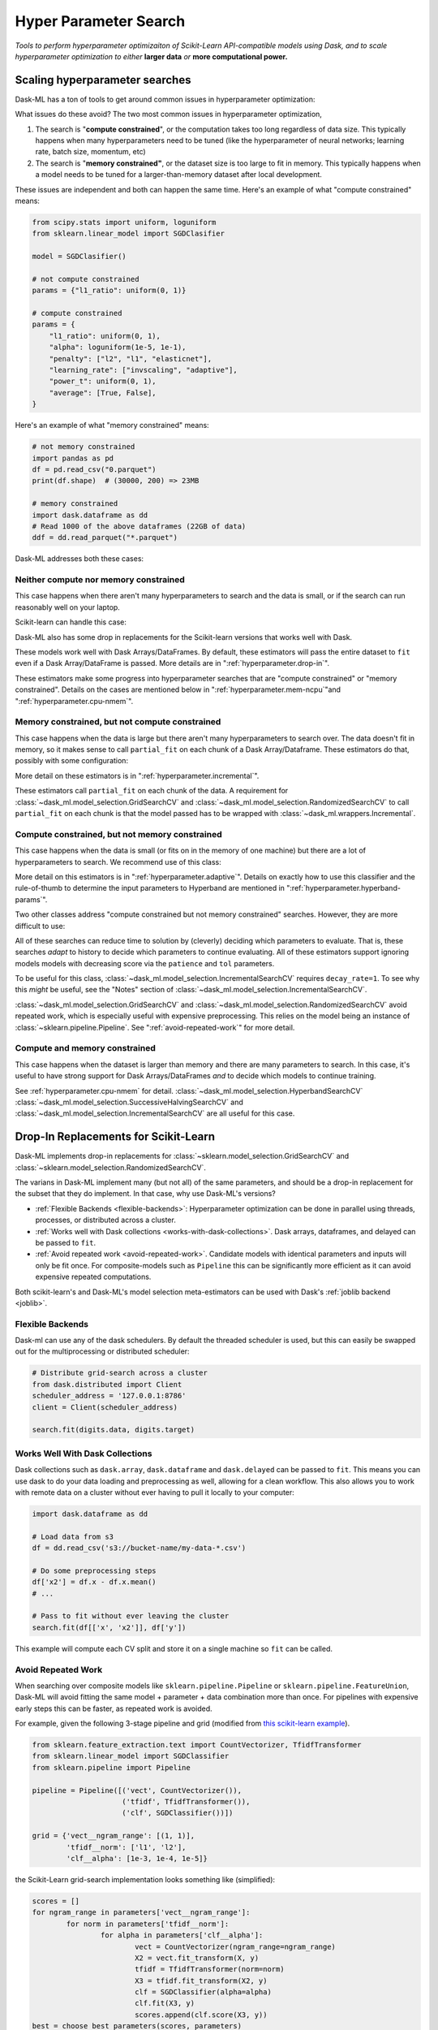 Hyper Parameter Search
======================

*Tools to perform hyperparameter optimizaiton of Scikit-Learn API-compatible
models using Dask, and to scale hyperparameter optimization to either* **larger
data** *or* **more computational power.**

Scaling hyperparameter searches
-------------------------------

Dask-ML has a ton of tools to get around common issues in hyperparameter
optimization:

.. autosummary::
   dask_ml.model_selection.GridSearchCV
   dask_ml.model_selection.RandomizedSearchCV
   dask_ml.model_selection.IncrementalSearchCV
   dask_ml.model_selection.HyperbandSearchCV
   dask_ml.model_selection.SuccessiveHalvingSearchCV

What issues do these avoid? The two most common issues in hyperparameter
optimization,

1. The search is "**compute constrained**", or the computation takes too long
   regardless of data size. This typically happens when many hyperparameters
   need to be tuned (like the hyperparameter of neural networks; learning rate,
   batch size, momentum, etc)
2. The search is "**memory constrained"**, or the dataset size is too large to
   fit in memory. This typically happens when a model needs to be tuned for a
   larger-than-memory dataset after local development.

These issues are independent and both can happen the same time. Here's an
example of what "compute constrained" means:

.. code:: python

   from scipy.stats import uniform, loguniform
   from sklearn.linear_model import SGDClasifier

   model = SGDClasifier()

   # not compute constrained
   params = {"l1_ratio": uniform(0, 1)}

   # compute constrained
   params = {
       "l1_ratio": uniform(0, 1),
       "alpha": loguniform(1e-5, 1e-1),
       "penalty": ["l2", "l1", "elasticnet"],
       "learning_rate": ["invscaling", "adaptive"],
       "power_t": uniform(0, 1),
       "average": [True, False],
   }

Here's an example of what "memory constrained" means:

.. code:: python

   # not memory constrained
   import pandas as pd
   df = pd.read_csv("0.parquet")
   print(df.shape)  # (30000, 200) => 23MB

   # memory constrained
   import dask.dataframe as dd
   # Read 1000 of the above dataframes (22GB of data)
   ddf = dd.read_parquet("*.parquet")


Dask-ML addresses both these cases:

Neither compute nor memory constrained
^^^^^^^^^^^^^^^^^^^^^^^^^^^^^^^^^^^^^^

This case happens when there aren't many hyperparameters to search and the data
is small, or if the search can run reasonably well on your laptop.

Scikit-learn can handle this case:

.. autosummary::
   sklearn.model_selection.GridSearchCV
   sklearn.model_selection.RandomizedSearchCV

Dask-ML also has some drop in replacements for the Scikit-learn versions that
works well with Dask.

.. autosummary::
   dask_ml.model_selection.GridSearchCV
   dask_ml.model_selection.RandomizedSearchCV


These models work well with Dask Arrays/DataFrames. By default, these
estimators will pass the entire dataset to ``fit`` even if a Dask
Array/DataFrame is passed. More details are in ":ref:`hyperparameter.drop-in`".

These estimators make some progress into hyperparameter searches that are
"compute constrained" or "memory constrained". Details on the cases are
mentioned below in ":ref:`hyperparameter.mem-ncpu`"and
":ref:`hyperparameter.cpu-nmem`".

.. _hyperparameter.mem-ncpu:

Memory constrained, but not compute constrained
^^^^^^^^^^^^^^^^^^^^^^^^^^^^^^^^^^^^^^^^^^^^^^^

This case happens when the data is large but there aren't many hyperparameters
to search over. The data doesn't fit in memory, so it makes sense to call
``partial_fit`` on each chunk of a Dask Array/Dataframe. These estimators do
that, possibly with some configuration:

.. autosummary::
   dask_ml.model_selection.IncrementalSearchCV
   dask_ml.model_selection.RandomizedSearchCV
   dask_ml.model_selection.GridSearchCV

More detail on these estimators is in ":ref:`hyperparameter.incremental`".

These estimators call ``partial_fit`` on each chunk of the data.  A requirement
for :class:`~dask_ml.model_selection.GridSearchCV` and
:class:`~dask_ml.model_selection.RandomizedSearchCV` to call ``partial_fit`` on
each chunk is that the model passed has to be wrapped with
:class:`~dask_ml.wrappers.Incremental`.


.. _hyperparameter.cpu-nmem:

Compute constrained, but not memory constrained
^^^^^^^^^^^^^^^^^^^^^^^^^^^^^^^^^^^^^^^^^^^^^^^

This case happens when the data is small (or fits on in the memory of one
machine) but there are a lot of hyperparameters to search. We recommend use of
this class:

.. autosummary::
   dask_ml.model_selection.HyperbandSearchCV

More detail on this estimators is in ":ref:`hyperparameter.adaptive`".
Details on exactly how to use this classifier and the rule-of-thumb to
determine the input parameters to Hyperband are mentioned in
":ref:`hyperparameter.hyperband-params`".

Two other classes address "compute constrained but not memory constrained"
searches. However, they are more difficult to use:

.. autosummary::
   dask_ml.model_selection.SuccessiveHalvingSearchCV
   dask_ml.model_selection.IncrementalSearchCV

All of these searches can reduce time to solution by (cleverly) deciding which
parameters to evaluate. That is, these searches *adapt* to history to decide
which parameters to continue evaluating.  All of these estimators support
ignoring models models with decreasing score via the ``patience`` and ``tol``
parameters.

To be useful for this class,
:class:`~dask_ml.model_selection.IncrementalSearchCV` requires
``decay_rate=1``. To see why this `might` be useful, see the "Notes" section of
:class:`~dask_ml.model_selection.IncrementalSearchCV`.

:class:`~dask_ml.model_selection.GridSearchCV` and
:class:`~dask_ml.model_selection.RandomizedSearchCV` avoid repeated work, which
is especially useful with expensive preprocessing. This relies on the model
being an instance of :class:`~sklearn.pipeline.Pipeline`. See
":ref:`avoid-repeated-work`" for more detail.

Compute and memory constrained
^^^^^^^^^^^^^^^^^^^^^^^^^^^^^^

This case happens when the dataset is larger than memory and there are many
parameters to search. In this case, it's useful to have strong support for Dask
Arrays/DataFrames `and` to decide which models to continue training.

See :ref:`hyperparameter.cpu-nmem` for detail.
:class:`~dask_ml.model_selection.HyperbandSearchCV`
:class:`~dask_ml.model_selection.SuccessiveHalvingSearchCV` and
:class:`~dask_ml.model_selection.IncrementalSearchCV` are all useful for this
case.

.. _hyperparameter.drop-in:

Drop-In Replacements for Scikit-Learn
-------------------------------------

Dask-ML implements drop-in replacements for
:class:`~sklearn.model_selection.GridSearchCV` and
:class:`~sklearn.model_selection.RandomizedSearchCV`.

.. autosummary::
   dask_ml.model_selection.GridSearchCV
   dask_ml.model_selection.RandomizedSearchCV

The varians in Dask-ML implement many (but not all) of the same parameters,
and should be a drop-in replacement for the subset that they do implement.
In that case, why use Dask-ML's versions?

- :ref:`Flexible Backends <flexible-backends>`: Hyperparameter
  optimization can be done in parallel using threads, processes, or distributed
  across a cluster.

- :ref:`Works well with Dask collections <works-with-dask-collections>`. Dask
  arrays, dataframes, and delayed can be passed to ``fit``.

- :ref:`Avoid repeated work <avoid-repeated-work>`. Candidate models with
  identical parameters and inputs will only be fit once. For
  composite-models such as ``Pipeline`` this can be significantly more
  efficient as it can avoid expensive repeated computations.

Both scikit-learn's and Dask-ML's model selection meta-estimators can be used
with Dask's :ref:`joblib backend <joblib>`.

.. _flexible-backends:

Flexible Backends
^^^^^^^^^^^^^^^^^

Dask-ml can use any of the dask schedulers. By default the threaded
scheduler is used, but this can easily be swapped out for the multiprocessing
or distributed scheduler:

.. code-block:: python

    # Distribute grid-search across a cluster
    from dask.distributed import Client
    scheduler_address = '127.0.0.1:8786'
    client = Client(scheduler_address)

    search.fit(digits.data, digits.target)


.. _works-with-dask-collections:

Works Well With Dask Collections
^^^^^^^^^^^^^^^^^^^^^^^^^^^^^^^^

Dask collections such as ``dask.array``, ``dask.dataframe`` and
``dask.delayed`` can be passed to ``fit``. This means you can use dask to do
your data loading and preprocessing as well, allowing for a clean workflow.
This also allows you to work with remote data on a cluster without ever having
to pull it locally to your computer:

.. code-block:: python

    import dask.dataframe as dd

    # Load data from s3
    df = dd.read_csv('s3://bucket-name/my-data-*.csv')

    # Do some preprocessing steps
    df['x2'] = df.x - df.x.mean()
    # ...

    # Pass to fit without ever leaving the cluster
    search.fit(df[['x', 'x2']], df['y'])

This example will compute each CV split and store it on a single machine so
``fit`` can be called.

.. _avoid-repeated-work:

Avoid Repeated Work
^^^^^^^^^^^^^^^^^^^

When searching over composite models like ``sklearn.pipeline.Pipeline`` or
``sklearn.pipeline.FeatureUnion``, Dask-ML will avoid fitting the same
model + parameter + data combination more than once. For pipelines with
expensive early steps this can be faster, as repeated work is avoided.

For example, given the following 3-stage pipeline and grid (modified from `this
scikit-learn example
<http://scikit-learn.org/stable/auto_examples/model_selection/grid_search_text_feature_extraction.html>`__).

.. code-block:: python

    from sklearn.feature_extraction.text import CountVectorizer, TfidfTransformer
    from sklearn.linear_model import SGDClassifier
    from sklearn.pipeline import Pipeline

    pipeline = Pipeline([('vect', CountVectorizer()),
                         ('tfidf', TfidfTransformer()),
                         ('clf', SGDClassifier())])

    grid = {'vect__ngram_range': [(1, 1)],
            'tfidf__norm': ['l1', 'l2'],
            'clf__alpha': [1e-3, 1e-4, 1e-5]}

the Scikit-Learn grid-search implementation looks something like (simplified):

.. code-block:: python

	scores = []
	for ngram_range in parameters['vect__ngram_range']:
		for norm in parameters['tfidf__norm']:
			for alpha in parameters['clf__alpha']:
				vect = CountVectorizer(ngram_range=ngram_range)
				X2 = vect.fit_transform(X, y)
				tfidf = TfidfTransformer(norm=norm)
				X3 = tfidf.fit_transform(X2, y)
				clf = SGDClassifier(alpha=alpha)
				clf.fit(X3, y)
				scores.append(clf.score(X3, y))
	best = choose_best_parameters(scores, parameters)


As a directed acyclic graph, this might look like:

.. figure:: images/unmerged_grid_search_graph.svg
   :alt: "scikit-learn grid-search directed acyclic graph"
   :align: center


In contrast, the dask version looks more like:

.. code-block:: python

	scores = []
	for ngram_range in parameters['vect__ngram_range']:
		vect = CountVectorizer(ngram_range=ngram_range)
		X2 = vect.fit_transform(X, y)
		for norm in parameters['tfidf__norm']:
			tfidf = TfidfTransformer(norm=norm)
			X3 = tfidf.fit_transform(X2, y)
			for alpha in parameters['clf__alpha']:
				clf = SGDClassifier(alpha=alpha)
				clf.fit(X3, y)
				scores.append(clf.score(X3, y))
	best = choose_best_parameters(scores, parameters)


With a corresponding directed acyclic graph:

.. figure:: images/merged_grid_search_graph.svg
   :alt: "Dask-ML grid-search directed acyclic graph"
   :align: center


Looking closely, you can see that the Scikit-Learn version ends up fitting
earlier steps in the pipeline multiple times with the same parameters and data.
Due to the increased flexibility of Dask over Joblib, we're able to merge these
tasks in the graph and only perform the fit step once for any
parameter/data/model combination. For pipelines that have relatively
expensive early steps, this can be a big win when performing a grid search.

.. _hyperparameter.incremental:


Incremental Hyperparameter Optimization
---------------------------------------

.. autosummary::
   dask_ml.model_selection.IncrementalSearchCV
   dask_ml.model_selection.HyperbandSearchCV
   dask_ml.model_selection.SuccessiveHalvingSearchCV

These estimators act identically. The example will use
:class:`~dask_ml.model_selection.HyperbandSearchCV`.

.. note::

   These estimators require that the model implement ``partial_fit``

By default, these class will call ``partial_fit`` on each chunk of the data.
These classes can stop training any models if their score stops increasing
(via ``patience`` and ``tol``). They even get one step fancier, and can choose
which models to call ``partial_fit`` on.

First, let's look at basic usage. Some more adaptive use will be detailed in
":ref:`hyperparameter.adaptive`".

Basic use
^^^^^^^^^

This section uses :class:`~dask_ml.model_selection.HyperbandSearchCV`, but it can
also be applied to to :class:`~dask_ml.model_selection.IncrementalSearchCV` too.

.. ipython:: python

    from dask.distributed import Client
    from dask_ml.datasets import make_classification
    from dask_ml.model_selection import train_test_split
    client = Client()
    X, y = make_classification(chunks=20, random_state=0)
    X_train, X_test, y_train, y_test = train_test_split(X, y)

Our underlying model is an :class:`sklearn.linear_model.SGDClasifier`. We
specify a few parameters common to each clone of the model:

.. ipython:: python

    from sklearn.linear_model import SGDClassifier
    clf = SGDClassifier(tol=1e-3, penalty='elasticnet', random_state=0)

We also define the distribution of parameters from which we will sample:

.. ipython:: python

    from scipy.stats import uniform, loguniform
    params = {'alpha': loguniform(1e-2, 1e0),  # or np.logspace
              'l1_ratio': uniform(0, 1),  # or np.linspace
              'average': [True, False]}


Finally we create many random models in this parameter space and
train-and-score them until we find the best one.

.. ipython:: python

    from dask_ml.model_selection import HyperbandSearchCV

    search = HyperbandSearchCV(clf, params, max_iter=81, random_state=0)
    search.fit(X_train, y_train, classes=[0, 1]);
    search.best_params_
    search.best_score_
    search.best_estimator_.score(X_test, y_test)

Note that when you do post-fit tasks like ``search.score``, the underlying
model's score method is used. If that is unable to handle a
larger-than-memory Dask Array, you'll exhaust your machines memory. If you plan
to use post-estimation features like scoring or prediction, we recommend using
:class:`dask_ml.wrappers.ParallelPostFit`.

.. ipython:: python

   from dask_ml.wrappers import ParallelPostFit
   params = {'estimator__alpha': loguniform(1e-2, 1e0),
             'estimator__l1_ratio': uniform(0, 1)}
   est = ParallelPostFit(SGDClassifier(tol=1e-3, random_state=0))
   search = HyperbandSearchCV(est, params, max_iter=9, random_state=0)
   search.fit(X_train, y_train, classes=[0, 1]);
   search.score(X_test, y_test)

Note that the parameter names include the ``estimator__`` prefix, as we're
tuning the hyperparameters of the :class:`sklearn.linear_model.SGDClasifier`
that's underlying the :class:`dask_ml.wrappers.ParallelPostFit`.

.. _hyperparameter.adaptive:

Adaptive Hyperparameter Optimization
------------------------------------

:class:`~dask_ml.model_selection.HyperbandSearchCV` determines when to
stop calling ``partial_fit`` by `adapting to previous calls`. It has several
niceties:

* :class:`~dask_ml.model_selection.HyperbandSearchCV` will *quickly* find high
  performing models (and provably too!)
* There's a good rule-of-thumb to determine :class:`~dask_ml.model_selection.HyperbandSearchCV`'s input parameters
  parameters.

We'll illustrate the points below. The section
":ref:`hyperparameter.incremental`" already mentioned how to use this tool so
let's show how well Hyperband does when the inputs are chosen with a
rule-of-thumb.

.. _hyperparameter.hyperband-params:

Hyperband parameters: rule-of-thumb
^^^^^^^^^^^^^^^^^^^^^^^^^^^^^^^^^^^

:class:`~dask_ml.model_selection.HyperbandSearchCV` has two inputs:

1. ``max_iter``, which determines how many times to call ``partial_fit``
2. the chunk size of the Dask array, which determines how many data each
   ``partial_fit`` call receives.

These fall out pretty naturally once it's known how long to train the best
model and very approximately how many parameters to sample:

.. ipython:: python

   n_examples = 20 * len(X_train)  # 20 passes through dataset for best model
   n_params = 81  # approximate number of parameters to sample; more will be sampled

With this, it's easy use a rule-of-thumb to compute the inputs to Hyperband:

.. ipython:: python

   max_iter = n_params
   chunk_size = n_examples // n_params  # implicit

Now that we've determined the inputs, let's create our search object and
rechunk the Dask array:

.. ipython:: python

   clf = SGDClassifier(tol=1e-3, penalty='elasticnet', random_state=0)
   params = {'alpha': loguniform(1e-2, 1e0),  # or np.logspace
             'l1_ratio': uniform(0, 1),  # or np.linspace
             'average': [True, False]}
   search = HyperbandSearchCV(clf, params, max_iter=max_iter, aggressiveness=4, random_state=0)
   X_train = X_train.rechunk((chunk_size, -1))
   y_train = y_train.rechunk(chunk_size)


We used ``aggressiveness=4`` because this is an initial search. I don't know
much about the data, model or hyperparameters. If I knew more and had a at
least some sense of what hyperparameters to use, I would specify
``aggressiveness=3``, the default.

The inputs to this rule-of-thumb are exactly what the user cares about:

* A measure of how complex the search space is (via ``n_params``)
* How long to train the best model (via ``n_examples``)
* How confident they are in the hyperparameters (via ``aggressiveness``).

Notably, there's no tradeoff between ``n_examples`` and ``n_params`` like with
:class:`~dask_ml.model_selection.RandomizedSearchCV` because ``n_examples`` is
only for *some* models, not for *all* models. There's more details on this
rule-of-thumb in the "Notes" section of
:class:`~dask_ml.model_selection.HyperbandSearchCV`

However, this does not explicitly mention the amount of computation performed
-- it's only an approximation. The amount of computation can be viewed like so:

.. ipython:: python

   search.metadata["partial_fit_calls"]  # best model will see `max_iter` chunks
   search.metadata["n_models"]  # actual number of parameters to sample

This samples many more hyperparameters than ``RandomizedSearchCV``, which would
only sample about 14 hyperparameters (or initialize 14 models) for the same
amount of computation.  Let's fit
:class:`~dask_ml.model_selection.HyperbandSearchCV` with these different
chunks:

.. ipython:: python

   search.fit(X_train, y_train, classes=[0, 1]);

To be clear, this is a very small toy example: there are only 100 examples and
20 features for each example. Let's see how the performance scales with a more
realistic example.

Performance
^^^^^^^^^^^

This performance comparison will briefly summarize an experiment to find
performance results. This is similar to the case above, and complete details
can be found in the Dask blog post "`Better and faster hyperparameter
optimization with Dask
<https://blog.dask.org/2019/09/30/dask-hyperparam-opt>`_".

It will use these estimators with the following inputs:

* Model: Scikit-learn's :class:`~sklearn.neural_network.MLPClassifier` with 12
  neurons
* Dataset: A simple synthetic dataset with 4 classes and 6 features (2
  meaningful features and 4 random features):

.. figure:: images/synthetic-dataset.png
   :width: 30%
   :align: center

   The dataset to classify with 12 neurons in Scikit-learn's
   :class:`~sklearn.neural_network.MLPClassifier`. The 4 classes are shown with
   different colors, and 4 other random features are shown in addition to the
   two useful features shown.

Let's search for the best model to classify this dataset. Let's search over
these parameters:

* One hyperparameters that control optimal model architecture:
  ``hidden_layer_sizes``. This can take values that have 12 neurons; for
  example, 6 neurons in two layers or 4 neurons in 3 different layers.
* Six hyperparameters that control finding the optimal model of a particular
  architecture. This includes hyperparameters like weight decay and various
  optimization parameters (including batch size, learning rate and momentum).

Here's how we'll configure the two different estimators:

1. "Incremental" will be ``IncrementalSearchCV(..., n_initial_parameters=19,
   decay_rate=0)``
2. "Hyperband" will be ``HyperbandSearchCV(..., max_iter=299,
   aggressiveness=4)``

These two estimators are configured do the same amount of computation, the
equivalent of fitting about 19 models. With this amount of computation, how do
the final accuracies look?

.. figure:: images/synthetic-final-acc.svg
   :width: 60%
   :align: center

   The final validation accuracy over 200 different runs of the estimators
   above. Out of the 200 runs, the `worst` :class:`~dask_ml.model_selection.HyperbandSearchCV` run performed
   better than 99 of the :class:`~dask_ml.models.IncrementalSearchCV` runs.

This is great -- :class:`~dask_ml.model_selection.HyperbandSearchCV` looks to
be a lot more confident than
:class:`~dask_ml.model_selection.IncrementalSearchCV`. But how fast do these
searches find models of (say) 85% accuracy? Experimentally, Hyperband reaches
84% accuracy at about 350 passes through the dataset, and Incremental requires
900 passes through the dataset:

.. figure:: images/synthetic-val-acc.svg
   :width: 60%
   :align: center

   The average accuracy obtained by each search after a certain number of
   passes through the dataset. The green line is passes through the data
   required to train 4 models to completion with 4 Dask workers.

"Passes through the dataset" is a good proxy for "time to solution" in this
case because only 4 Dask workers are used, and they're all busy for the vast
majority of the search. How does this change with the number of workers?


To see this, let's analyze how the time-to-completion for "hyperband" varies
with the number of Dask workers in a seperate experiment.

.. figure:: images/scaling-patience-true.svg
   :width: 60%
   :align: center

   The time-to-completion for a single run of Hyperband as the number of Dask
   workers vary.

It looks like the speedup starts to saturate around 24 Dask workers.

